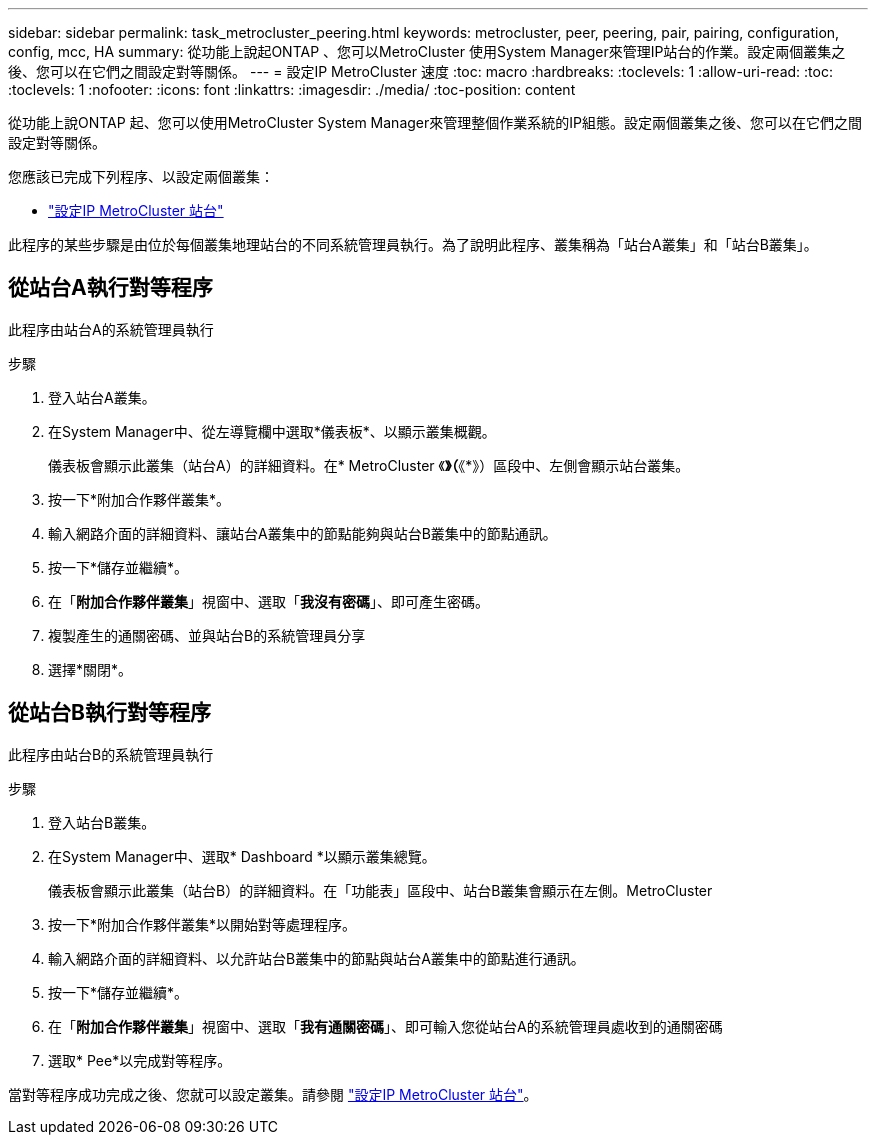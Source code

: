 ---
sidebar: sidebar 
permalink: task_metrocluster_peering.html 
keywords: metrocluster, peer, peering, pair, pairing, configuration, config, mcc, HA 
summary: 從功能上說起ONTAP 、您可以MetroCluster 使用System Manager來管理IP站台的作業。設定兩個叢集之後、您可以在它們之間設定對等關係。 
---
= 設定IP MetroCluster 速度
:toc: macro
:hardbreaks:
:toclevels: 1
:allow-uri-read: 
:toc: 
:toclevels: 1
:nofooter: 
:icons: font
:linkattrs: 
:imagesdir: ./media/
:toc-position: content


[role="lead"]
從功能上說ONTAP 起、您可以使用MetroCluster System Manager來管理整個作業系統的IP組態。設定兩個叢集之後、您可以在它們之間設定對等關係。

您應該已完成下列程序、以設定兩個叢集：

* link:task_metrocluster_setup.html["設定IP MetroCluster 站台"]


此程序的某些步驟是由位於每個叢集地理站台的不同系統管理員執行。為了說明此程序、叢集稱為「站台A叢集」和「站台B叢集」。



== 從站台A執行對等程序

此程序由站台A的系統管理員執行

.步驟
. 登入站台A叢集。
. 在System Manager中、從左導覽欄中選取*儀表板*、以顯示叢集概觀。
+
儀表板會顯示此叢集（站台A）的詳細資料。在* MetroCluster 《*》（*《*》）區段中、左側會顯示站台叢集。

. 按一下*附加合作夥伴叢集*。
. 輸入網路介面的詳細資料、讓站台A叢集中的節點能夠與站台B叢集中的節點通訊。
. 按一下*儲存並繼續*。
. 在「*附加合作夥伴叢集*」視窗中、選取「*我沒有密碼*」、即可產生密碼。
. 複製產生的通關密碼、並與站台B的系統管理員分享
. 選擇*關閉*。




== 從站台B執行對等程序

此程序由站台B的系統管理員執行

.步驟
. 登入站台B叢集。
. 在System Manager中、選取* Dashboard *以顯示叢集總覽。
+
儀表板會顯示此叢集（站台B）的詳細資料。在「功能表」區段中、站台B叢集會顯示在左側。MetroCluster

. 按一下*附加合作夥伴叢集*以開始對等處理程序。
. 輸入網路介面的詳細資料、以允許站台B叢集中的節點與站台A叢集中的節點進行通訊。
. 按一下*儲存並繼續*。
. 在「*附加合作夥伴叢集*」視窗中、選取「*我有通關密碼*」、即可輸入您從站台A的系統管理員處收到的通關密碼
. 選取* Pee*以完成對等程序。


當對等程序成功完成之後、您就可以設定叢集。請參閱 link:task_metrocluster_configure.html["設定IP MetroCluster 站台"]。
